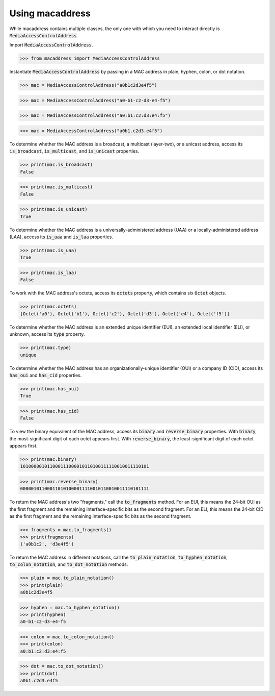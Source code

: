 Using macaddress
================

While macaddress contains multiple classes, the only one with which you need to interact directly is :code:`MediaAccessControlAddress`.

Import :code:`MediaAccessControlAddress`.

.. code-block:: python

   >>> from macaddress import MediaAccessControlAddress

Instantiate :code:`MediaAccessControlAddress` by passing in a MAC address in plain, hyphen, colon, or dot notation.

.. code-block:: python

   >>> mac = MediaAccessControlAddress("a0b1c2d3e4f5")

.. code-block:: python

   >>> mac = MediaAccessControlAddress("a0-b1-c2-d3-e4-f5")

.. code-block:: python

   >>> mac = MediaAccessControlAddress("a0:b1:c2:d3:e4:f5")

.. code-block:: python

   >>> mac = MediaAccessControlAddress("a0b1.c2d3.e4f5")

To determine whether the MAC address is a broadcast, a multicast (layer-two), or a unicast address, access its :code:`is_broadcast`, :code:`is_multicast`, and :code:`is_unicast` properties.

.. code-block:: python

   >>> print(mac.is_broadcast)
   False

.. code-block:: python

   >>> print(mac.is_multicast)
   False

.. code-block:: python

   >>> print(mac.is_unicast)
   True

To determine whether the MAC address is a universally-administered address (UAA) or a locally-administered address (LAA), access its :code:`is_uaa` and :code:`is_laa` properties.

.. code-block:: python

   >>> print(mac.is_uaa)
   True

.. code-block:: python

   >>> print(mac.is_laa)
   False

To work with the MAC address's octets, access its :code:`octets` property, which contains six :code:`Octet` objects.

.. code-block:: python

   >>> print(mac.octets) 
   [Octet('a0'), Octet('b1'), Octet('c2'), Octet('d3'), Octet('e4'), Octet('f5')]

To determine whether the MAC address is an extended unique identifier (EUI), an extended local identifier (ELI), or unknown, access its :code:`type` property.

.. code-block:: python

   >>> print(mac.type)
   unique

To determine whether the MAC address has an organizationally-unique identifier (OUI) or a company ID (CID), access its :code:`has_oui` and :code:`has_cid` properties.

.. code-block:: python

   >>> print(mac.has_oui)
   True

.. code-block:: python

   >>> print(mac.has_cid)
   False

To view the binary equivalent of the MAC address, access its :code:`binary` and :code:`reverse_binary` properties.  With :code:`binary`, the most-significant digit of each octet appears first.  With :code:`reverse_binary`, the least-significant digit of each octet appears first.

.. code-block:: python

   >>> print(mac.binary)
   101000001011000111000010110100111110010011110101

.. code-block:: python

   >>> print(mac.reverse_binary)
   000001011000110101000011110010110010011110101111

To return the MAC address's two "fragments," call the :code:`to_fragments` method.  For an EUI, this means the 24-bit OUI as the first fragment and the remaining interface-specific bits as the second fragment.  For an ELI, this means the 24-bit CID as the first fragment and the remaining interface-specific bits as the second fragment.

.. code-block:: python

   >>> fragments = mac.to_fragments()
   >>> print(fragments)
   ('a0b1c2', 'd3e4f5')

To return the MAC address in different notations, call the :code:`to_plain_notation`, :code:`to_hyphen_notation`, :code:`to_colon_notation`, and :code:`to_dot_notation` methods.

.. code-block:: python

   >>> plain = mac.to_plain_notation()
   >>> print(plain)
   a0b1c2d3e4f5

.. code-block:: python

   >>> hyphen = mac.to_hyphen_notation()
   >>> print(hyphen)
   a0-b1-c2-d3-e4-f5

.. code-block:: python

   >>> colon = mac.to_colon_notation()
   >>> print(colon)
   a0:b1:c2:d3:e4:f5

.. code-block:: python

   >>> dot = mac.to_dot_notation()
   >>> print(dot)
   a0b1.c2d3.e4f5
